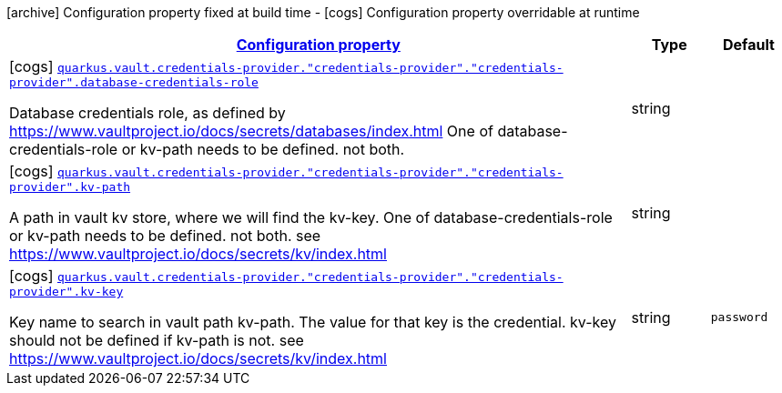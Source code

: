 [.configuration-legend]
icon:archive[title=Fixed at build time] Configuration property fixed at build time - icon:cogs[title=Overridable at runtime]️ Configuration property overridable at runtime 

[.configuration-reference, cols="80,.^10,.^10"]
|===

h|[[quarkus-vault-config-group-config-credentials-provider-config_configuration]]link:#quarkus-vault-config-group-config-credentials-provider-config_configuration[Configuration property]
h|Type
h|Default

a|icon:cogs[title=Overridable at runtime] [[quarkus-vault-config-group-config-credentials-provider-config_quarkus.vault.credentials-provider.-credentials-provider-.-credentials-provider-.database-credentials-role]]`link:#quarkus-vault-config-group-config-credentials-provider-config_quarkus.vault.credentials-provider.-credentials-provider-.-credentials-provider-.database-credentials-role[quarkus.vault.credentials-provider."credentials-provider"."credentials-provider".database-credentials-role]`

[.description]
--
Database credentials role, as defined by https://www.vaultproject.io/docs/secrets/databases/index.html 
 One of database-credentials-role or kv-path needs to be defined. not both.
--|string 
|


a|icon:cogs[title=Overridable at runtime] [[quarkus-vault-config-group-config-credentials-provider-config_quarkus.vault.credentials-provider.-credentials-provider-.-credentials-provider-.kv-path]]`link:#quarkus-vault-config-group-config-credentials-provider-config_quarkus.vault.credentials-provider.-credentials-provider-.-credentials-provider-.kv-path[quarkus.vault.credentials-provider."credentials-provider"."credentials-provider".kv-path]`

[.description]
--
A path in vault kv store, where we will find the kv-key. 
 One of database-credentials-role or kv-path needs to be defined. not both. 
 see https://www.vaultproject.io/docs/secrets/kv/index.html
--|string 
|


a|icon:cogs[title=Overridable at runtime] [[quarkus-vault-config-group-config-credentials-provider-config_quarkus.vault.credentials-provider.-credentials-provider-.-credentials-provider-.kv-key]]`link:#quarkus-vault-config-group-config-credentials-provider-config_quarkus.vault.credentials-provider.-credentials-provider-.-credentials-provider-.kv-key[quarkus.vault.credentials-provider."credentials-provider"."credentials-provider".kv-key]`

[.description]
--
Key name to search in vault path kv-path. The value for that key is the credential. 
 kv-key should not be defined if kv-path is not. 
 see https://www.vaultproject.io/docs/secrets/kv/index.html
--|string 
|`password`

|===